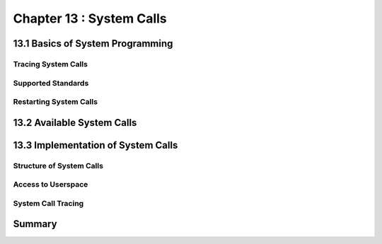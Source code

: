 Chapter 13 : System Calls
###########################################################




13.1 Basics of System Programming
=============================================


Tracing System Calls
--------------------------------------


Supported Standards
--------------------------------------


Restarting System Calls
--------------------------------------


13.2 Available System Calls
=============================================


13.3 Implementation of System Calls
=============================================


Structure of System Calls
--------------------------------------


Access to Userspace
--------------------------------------


System Call Tracing
--------------------------------------


Summary
=============================================

